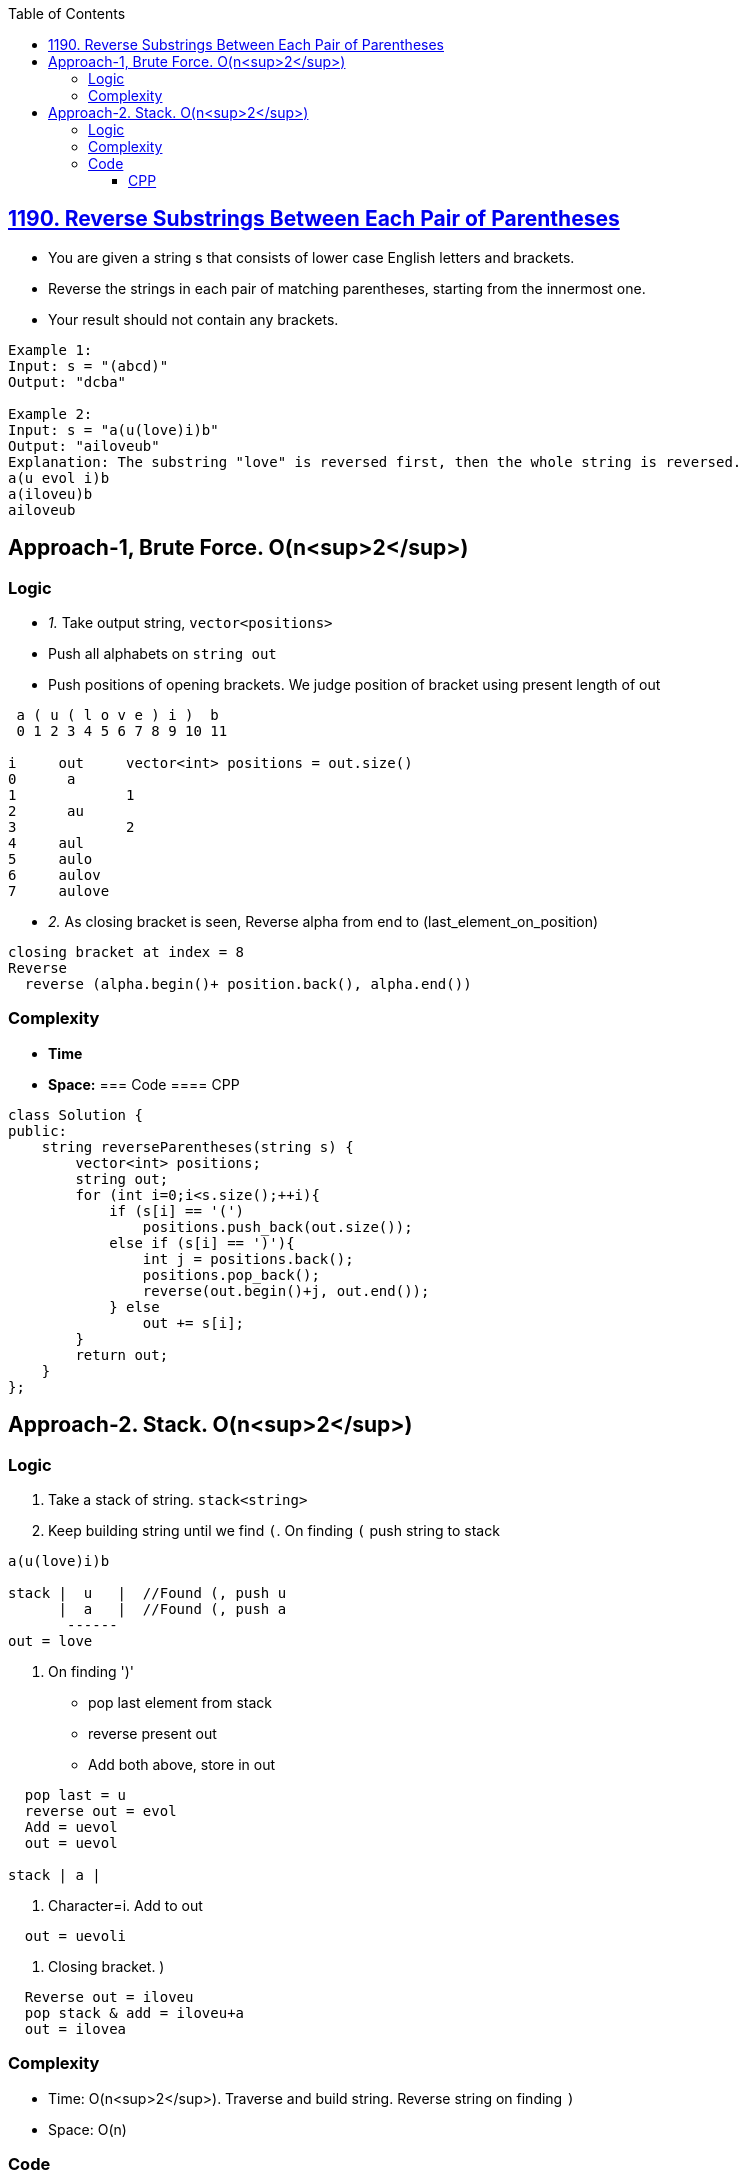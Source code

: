 :toc:
:toclevels: 6

== link:https://leetcode.com/problems/reverse-substrings-between-each-pair-of-parentheses/description/[1190. Reverse Substrings Between Each Pair of Parentheses]
- You are given a string s that consists of lower case English letters and brackets.
- Reverse the strings in each pair of matching parentheses, starting from the innermost one.
- Your result should not contain any brackets.
```c
Example 1:
Input: s = "(abcd)"
Output: "dcba"

Example 2:
Input: s = "a(u(love)i)b"
Output: "ailoveub"
Explanation: The substring "love" is reversed first, then the whole string is reversed.
a(u evol i)b
a(iloveu)b
ailoveub
```

== Approach-1, Brute Force. O(n<sup>2</sup>)
=== Logic
- _1._ Take output string, `vector<positions>`
  - Push all alphabets on `string out`
  - Push positions of opening brackets. We judge position of bracket using present length of out
```c
 a ( u ( l o v e ) i )  b
 0 1 2 3 4 5 6 7 8 9 10 11

i     out     vector<int> positions = out.size()
0      a
1             1
2      au
3             2
4     aul
5     aulo
6     aulov
7     aulove

```
- _2._ As closing bracket is seen, Reverse alpha from end to (last_element_on_position)
```c
closing bracket at index = 8
Reverse
  reverse (alpha.begin()+ position.back(), alpha.end())
```

=== Complexity
- **Time**
- **Space:**
=== Code
==== CPP
```cpp
class Solution {
public:
    string reverseParentheses(string s) {
        vector<int> positions;
        string out;
        for (int i=0;i<s.size();++i){
            if (s[i] == '(')
                positions.push_back(out.size());
            else if (s[i] == ')'){
                int j = positions.back();
                positions.pop_back();
                reverse(out.begin()+j, out.end());
            } else
                out += s[i];
        }
        return out;
    }
};
```

== Approach-2. Stack. O(n<sup>2</sup>)
=== Logic
1. Take a stack of string. `stack<string>`
2. Keep building string until we find `(`. On finding `(` push string to stack
```c
a(u(love)i)b

stack |  u   |  //Found (, push u
      |  a   |  //Found (, push a
       ------
out = love
```
4. On finding ')'
  - pop last element from stack
  - reverse present out
  - Add both above, store in out
```c
  pop last = u
  reverse out = evol
  Add = uevol
  out = uevol

stack | a |
```
4. Character=i. Add to out
```c
  out = uevoli
```
5. Closing bracket. )
```c
  Reverse out = iloveu
  pop stack & add = iloveu+a
  out = ilovea
```

=== Complexity
* Time: O(n<sup>2</sup>). Traverse and build string. Reverse string on finding `)`
* Space: O(n)

=== Code
==== CPP
```cpp
class Solution {
public:
    string reverseParentheses(string s) {
        string out;
        stack<string> st;
        for (auto&i:s) {
            if (i == '(') {
                st.push(out);
                out.clear();
            } else if (i == ')') {
                reverse(out.begin(), out.end());
                out = st.top() + out;
                st.pop();
            } else
                out += i;
        }
        return out;
    }
};
```
